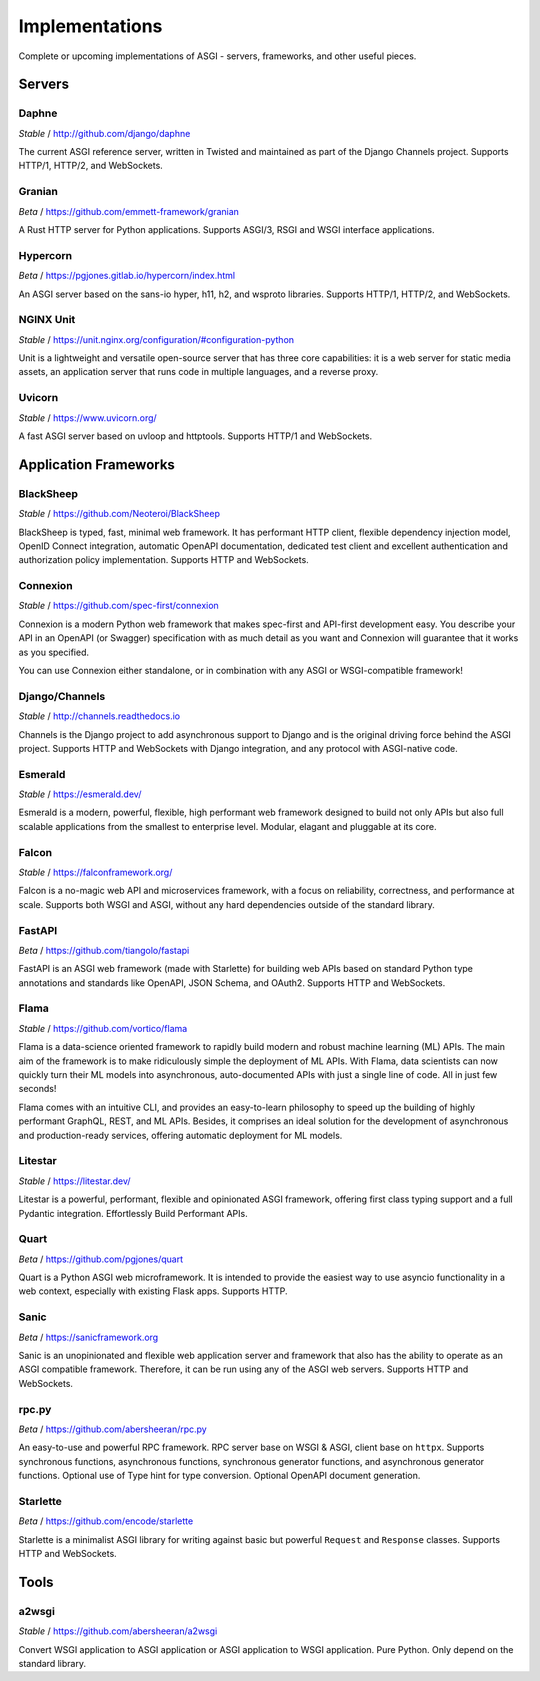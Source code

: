 ===============
Implementations
===============

Complete or upcoming implementations of ASGI - servers, frameworks, and other
useful pieces.

Servers
=======

Daphne
------

*Stable* / http://github.com/django/daphne

The current ASGI reference server, written in Twisted and maintained as part
of the Django Channels project. Supports HTTP/1, HTTP/2, and WebSockets.


Granian
-------

*Beta* / https://github.com/emmett-framework/granian

A Rust HTTP server for Python applications.
Supports ASGI/3, RSGI and WSGI interface applications.


Hypercorn
---------

*Beta* / https://pgjones.gitlab.io/hypercorn/index.html

An ASGI server based on the sans-io hyper, h11, h2, and wsproto libraries.
Supports HTTP/1, HTTP/2, and WebSockets.


NGINX Unit
----------

*Stable* / https://unit.nginx.org/configuration/#configuration-python

Unit is a lightweight and versatile open-source server that has three core capabilities: it is a web server for static media assets, an application server that runs code in multiple languages, and a reverse proxy.


Uvicorn
-------

*Stable* / https://www.uvicorn.org/

A fast ASGI server based on uvloop and httptools.
Supports HTTP/1 and WebSockets.


Application Frameworks
======================

BlackSheep
----------

*Stable* / https://github.com/Neoteroi/BlackSheep

BlackSheep is typed, fast, minimal web framework. It has performant HTTP client,
flexible dependency injection model, OpenID Connect integration, automatic
OpenAPI documentation, dedicated test client and excellent authentication and
authorization policy implementation. Supports HTTP and WebSockets.


Connexion
---------

*Stable* / https://github.com/spec-first/connexion

Connexion is a modern Python web framework that makes spec-first and API-first development
easy. You describe your API in an OpenAPI (or Swagger) specification with as much detail
as you want and Connexion will guarantee that it works as you specified.

You can use Connexion either standalone, or in combination with any ASGI or WSGI-compatible
framework!


Django/Channels
---------------

*Stable* / http://channels.readthedocs.io

Channels is the Django project to add asynchronous support to Django and is the
original driving force behind the ASGI project. Supports HTTP and WebSockets
with Django integration, and any protocol with ASGI-native code.


Esmerald
--------

*Stable* / https://esmerald.dev/

Esmerald is a modern, powerful, flexible, high performant web framework designed to build not only APIs but also full scalable applications from the smallest to enterprise level. Modular, elagant and pluggable at its core.


Falcon
------

*Stable* / https://falconframework.org/

Falcon is a no-magic web API and microservices framework, with a focus on
reliability, correctness, and performance at scale.
Supports both WSGI and ASGI, without any hard dependencies outside of the
standard library.


FastAPI
-------

*Beta* / https://github.com/tiangolo/fastapi

FastAPI is an ASGI web framework (made with Starlette) for building web APIs based on
standard Python type annotations and standards like OpenAPI, JSON Schema, and OAuth2.
Supports HTTP and WebSockets.


Flama
-----

*Stable* / https://github.com/vortico/flama

Flama is a data-science oriented framework to rapidly build modern and robust machine 
learning (ML) APIs. The main aim of the framework is to make ridiculously simple the 
deployment of ML APIs. With Flama, data scientists can now quickly turn their ML models 
into asynchronous, auto-documented APIs with just a single line of code. All in just few 
seconds!

Flama comes with an intuitive CLI, and provides an easy-to-learn philosophy to speed up 
the building of highly performant GraphQL, REST, and ML APIs. Besides, it comprises an 
ideal solution for the development of asynchronous and production-ready services, 
offering automatic deployment for ML models. 


Litestar
--------

*Stable* / https://litestar.dev/

Litestar is a powerful, performant, flexible and opinionated ASGI framework, offering
first class typing support and a full Pydantic integration. Effortlessly Build Performant
APIs.


Quart
-----

*Beta* / https://github.com/pgjones/quart

Quart is a Python ASGI web microframework. It is intended to provide the easiest
way to use asyncio functionality in a web context, especially with existing Flask apps.
Supports HTTP.


Sanic
-----

*Beta* / https://sanicframework.org

Sanic is an unopinionated and flexible web application server and framework that also
has the ability to operate as an ASGI compatible framework. Therefore, it can be run
using any of the ASGI web servers. Supports HTTP and WebSockets.


rpc.py
------

*Beta* / https://github.com/abersheeran/rpc.py

An easy-to-use and powerful RPC framework. RPC server base on WSGI & ASGI, client base
on ``httpx``. Supports synchronous functions, asynchronous functions, synchronous
generator functions, and asynchronous generator functions. Optional use of Type hint
for type conversion. Optional OpenAPI document generation.


Starlette
---------

*Beta* / https://github.com/encode/starlette

Starlette is a minimalist ASGI library for writing against basic but powerful
``Request`` and ``Response`` classes. Supports HTTP and WebSockets.


Tools
=====

a2wsgi
------

*Stable* / https://github.com/abersheeran/a2wsgi

Convert WSGI application to ASGI application or ASGI application to WSGI application.
Pure Python. Only depend on the standard library.
